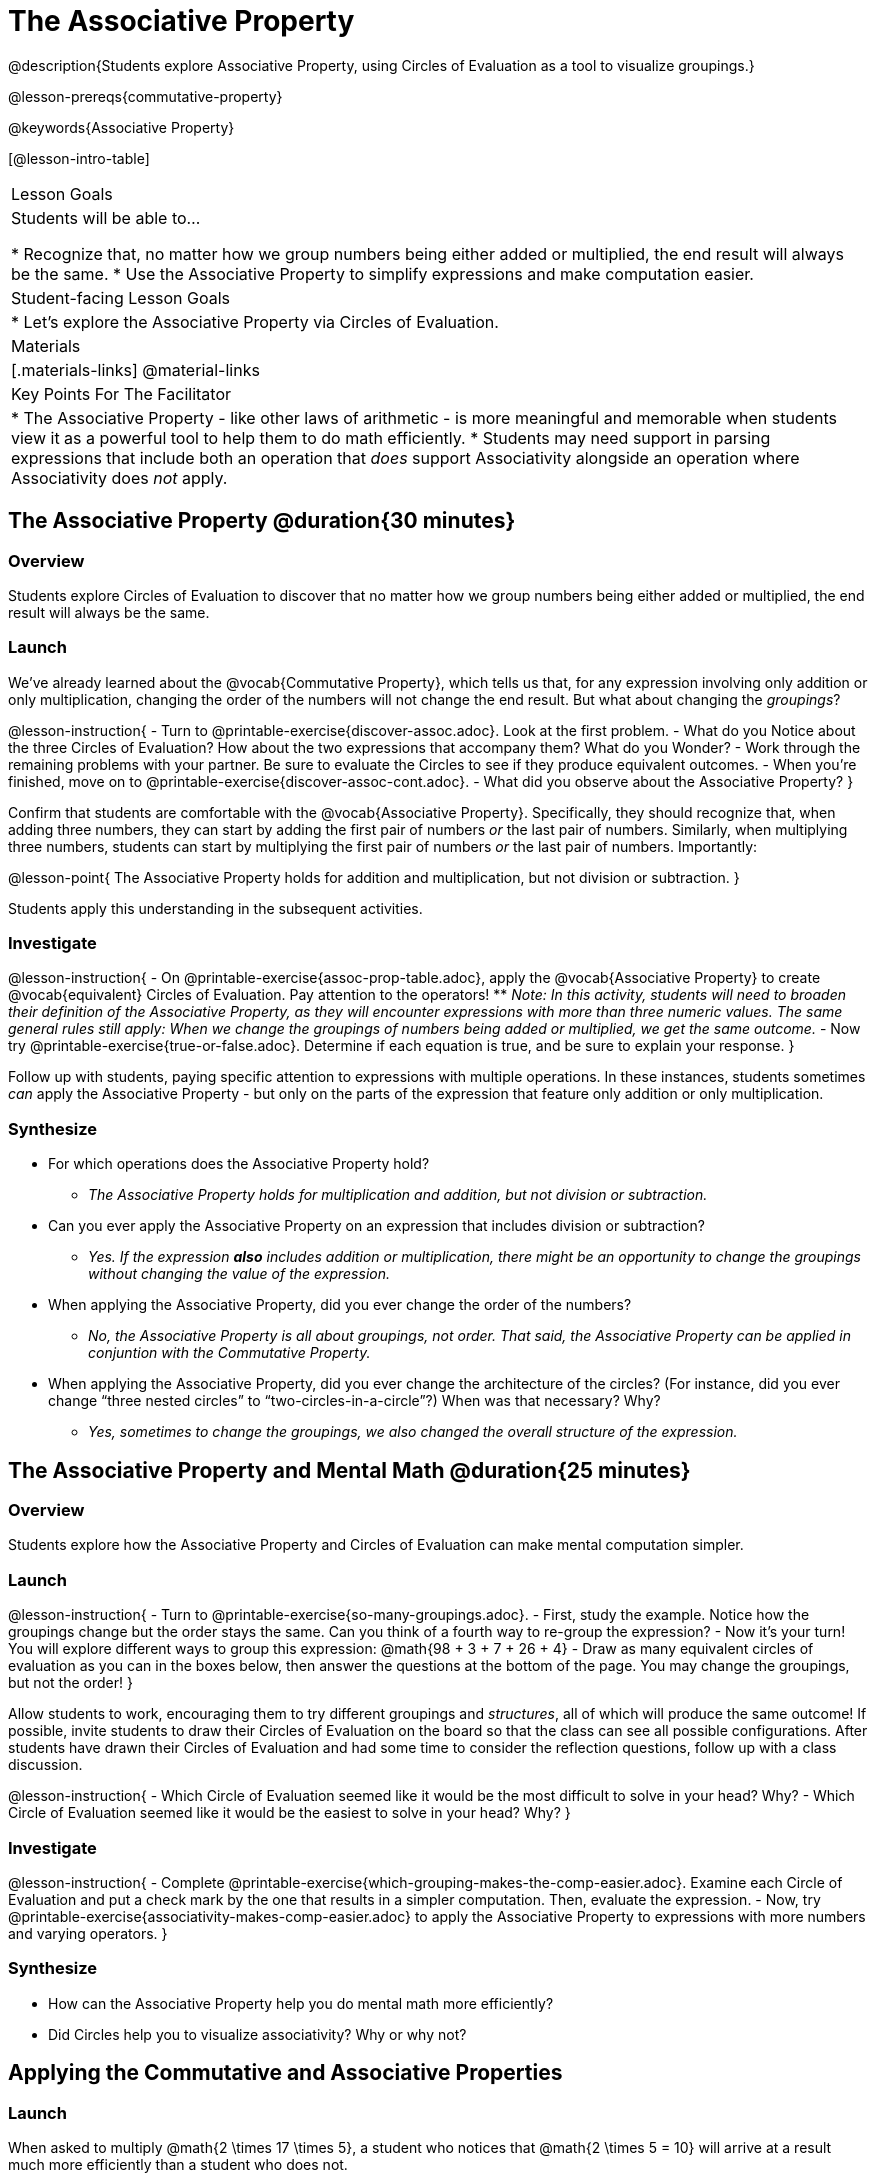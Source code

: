 = The Associative Property

@description{Students explore Associative Property, using Circles of Evaluation as a tool to visualize groupings.}

@lesson-prereqs{commutative-property}

@keywords{Associative Property}

[@lesson-intro-table]
|===

| Lesson Goals
| Students will be able to...

* Recognize that, no matter how we group numbers being either added or multiplied, the end result will always be the same.
* Use the Associative Property to simplify expressions and make computation easier.

| Student-facing Lesson Goals
|

* Let's explore the Associative Property via Circles of Evaluation.

| Materials
|[.materials-links]
@material-links

| Key Points For The Facilitator
|
* The Associative Property - like other laws of arithmetic - is more meaningful and memorable when students view it as a powerful tool to help them to do math efficiently.
* Students may need support in parsing expressions that include both an operation that _does_ support Associativity alongside an operation where Associativity does _not_ apply.
|===

== The Associative Property @duration{30 minutes}

=== Overview

Students explore Circles of Evaluation to discover that no matter how we group numbers being either added or multiplied, the end result will always be the same.

=== Launch


We've already learned about the @vocab{Commutative Property}, which tells us that, for any expression involving only addition or only multiplication, changing the order of the numbers will not change the end result. But what about changing the _groupings_?

@lesson-instruction{
- Turn to @printable-exercise{discover-assoc.adoc}. Look at the first problem.
- What do you Notice about the three Circles of Evaluation? How about the two expressions that accompany them? What do you Wonder?
- Work through the remaining problems with your partner. Be sure to evaluate the Circles to see if they produce equivalent outcomes.
- When you're finished, move on to @printable-exercise{discover-assoc-cont.adoc}.
- What did you observe about the Associative Property?
}

Confirm that students are comfortable with the @vocab{Associative Property}. Specifically, they should recognize that, when adding three numbers, they can start by adding the first pair of numbers _or_ the last pair of numbers. Similarly, when multiplying three numbers, students can start by multiplying the first pair of numbers _or_ the last pair of numbers. Importantly:

@lesson-point{
The Associative Property holds for addition and multiplication, but not division or subtraction.
}

Students apply this understanding in the subsequent activities.


=== Investigate


@lesson-instruction{
- On @printable-exercise{assoc-prop-table.adoc}, apply the @vocab{Associative Property} to create @vocab{equivalent} Circles of Evaluation. Pay attention to the operators!
** _Note: In this activity, students will need to broaden their definition of the Associative Property, as they will encounter expressions with more than three numeric values. The same general rules still apply: When we change the groupings of numbers being added or multiplied, we get the same outcome._
- Now try @printable-exercise{true-or-false.adoc}. Determine if each equation is true, and be sure to explain your response.
}

Follow up with students, paying specific attention to expressions with multiple operations. In these instances, students sometimes _can_ apply the Associative Property - but only on the parts of the expression that feature only addition or only multiplication.

=== Synthesize

- For which operations does the Associative Property hold?
** _The Associative Property holds for multiplication and addition, but not division or subtraction._
- Can you ever apply the Associative Property on an expression that includes division or subtraction?
** _Yes. If the expression *also* includes addition or multiplication, there might be an opportunity to change the groupings without changing the value of the expression._
- When applying the Associative Property, did you ever change the order of the numbers?
** _No, the Associative Property is all about groupings, not order. That said, the Associative Property can be applied in conjuntion with the Commutative Property._
- When applying the Associative Property, did you ever change the architecture of the circles? (For instance, did you ever change “three nested circles” to “two-circles-in-a-circle”?) When was that necessary? Why?
** _Yes, sometimes to change the groupings, we also changed the overall structure of the expression._

== The Associative Property and Mental Math @duration{25 minutes}

=== Overview
Students explore how the Associative Property and Circles of Evaluation can make mental computation simpler.

=== Launch

@lesson-instruction{
- Turn to @printable-exercise{so-many-groupings.adoc}.
- First, study the example. Notice how the groupings change but the order stays the same. Can you think of a fourth way to re-group the expression?
- Now it's your turn! You will explore different ways to group this expression: @math{98 + 3 + 7 + 26 + 4}
- Draw as many equivalent circles of evaluation as you can in the boxes below, then answer the questions at the bottom of the page. You may change the groupings, but not the order!
}

Allow students to work, encouraging them to try different groupings and _structures_, all of which will produce the same outcome! If possible, invite students to draw their Circles of Evaluation on the board so that the class can see all possible configurations. After students have drawn their Circles of Evaluation and had some time to consider the reflection questions, follow up with a class discussion.

@lesson-instruction{
- Which Circle of Evaluation seemed like it would be the most difficult to solve in your head? Why?
- Which Circle of Evaluation seemed like it would be the easiest to solve in your head? Why?
}


=== Investigate

@lesson-instruction{
- Complete @printable-exercise{which-grouping-makes-the-comp-easier.adoc}. Examine each Circle of Evaluation and put a check mark by the one that results in a simpler computation. Then, evaluate the expression.
- Now, try @printable-exercise{associativity-makes-comp-easier.adoc} to apply the Associative Property to expressions with more numbers and varying operators.
}


=== Synthesize

- How can the Associative Property help you do mental math more efficiently?
- Did Circles help you to visualize associativity? Why or why not?

== Applying the Commutative and Associative Properties

=== Launch

When asked to multiply @math{2 \times 17 \times 5}, a student who notices that @math{2 \times 5 = 10} will arrive at a result much more efficiently than a student who does not.

Rewriting @math{2 \times 17 \times 5} as @math{2 \times 5 \times 17} is an example of applying _two_ properties in one go: reordering the numbers makes way for more helpful groupings. It's easier to multiply @math{10} by {17} than it is to multiply @math{34} by @math{5}.

The freedom to solve in a variety of ways rather than just moving left to right opens up a world of possibility. In the short term, we can compute efficiently. In the long term, confidence using laws of arithmetic provides a strong foundation for more complex algebraic reasoning.

=== Investigate

@lesson-instruction{
- Turn to @printable-exercise{restructuring-addition-expressions.adoc}, where you will reorder and regroup a given addition expression using a Circle of Evaluation.
- Now, complete @printable-exercise{restructuring-multiplication-expressions.adoc}, where you will reorder and regroup a multiplication expression using a Circle of Evaluation.
- Ready for a challenge? @optional Try @opt-printable-exercise{associativity-makes-comp-easier-challenge.adoc} to apply the evaluate expressions with fractions and decimals.
- What was your strategy for restructuring the expressions to make them simpler to evaluate?
}

With some familiarity of regrouping and reordering, students are ready to get creative and develop their own arithmetic expressions.

@lesson-instruction{
- Think of an addition or multiplication problem that _appears_ to be very challenging, but is _much_ easier to solve after applying the Associative Property _and_ the Commutative Property. Write it down on a piece of paper. Be creative!
- Trade papers with a partner. How do your problems compare?
- Represent your partner's expression with a Circle of Evaluation that makes solving simpler.
- Turn your paper in to your teacher.
}

We encourage you to review students' submissions, and write a few on the board to discuss as a class. We want to sharpen students' eyes and help them develop the ability to spot instances when they might apply the Associative Property in any context.

=== Synthesize

- How would you describe the relationship between the Associative Property and the Commutative Property? Do you think one is more powerful than the other?
- How are the Commutative and Associative Properties similar? How are they different?


